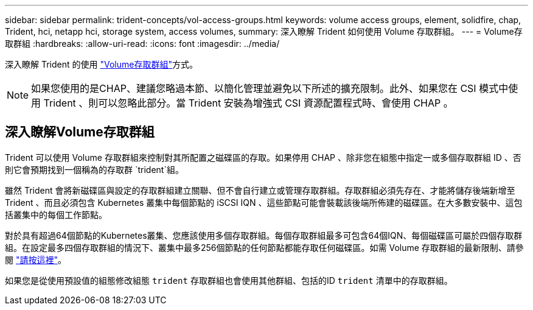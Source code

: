 ---
sidebar: sidebar 
permalink: trident-concepts/vol-access-groups.html 
keywords: volume access groups, element, solidfire, chap, Trident, hci, netapp hci, storage system, access volumes, 
summary: 深入瞭解 Trident 如何使用 Volume 存取群組。 
---
= Volume存取群組
:hardbreaks:
:allow-uri-read: 
:icons: font
:imagesdir: ../media/


[role="lead"]
深入瞭解 Trident 的使用 https://docs.netapp.com/us-en/element-software/concepts/concept_solidfire_concepts_volume_access_groups.html["Volume存取群組"^]方式。


NOTE: 如果您使用的是CHAP、建議您略過本節、以簡化管理並避免以下所述的擴充限制。此外、如果您在 CSI 模式中使用 Trident 、則可以忽略此部分。當 Trident 安裝為增強式 CSI 資源配置程式時、會使用 CHAP 。



== 深入瞭解Volume存取群組

Trident 可以使用 Volume 存取群組來控制對其所配置之磁碟區的存取。如果停用 CHAP 、除非您在組態中指定一或多個存取群組 ID 、否則它會預期找到一個稱為的存取群 `trident`組。

雖然 Trident 會將新磁碟區與設定的存取群組建立關聯、但不會自行建立或管理存取群組。存取群組必須先存在、才能將儲存後端新增至 Trident 、而且必須包含 Kubernetes 叢集中每個節點的 iSCSI IQN 、這些節點可能會裝載該後端所佈建的磁碟區。在大多數安裝中、這包括叢集中的每個工作節點。

對於具有超過64個節點的Kubernetes叢集、您應該使用多個存取群組。每個存取群組最多可包含64個IQN、每個磁碟區可屬於四個存取群組。在設定最多四個存取群組的情況下、叢集中最多256個節點的任何節點都能存取任何磁碟區。如需 Volume 存取群組的最新限制、請參閱 https://docs.netapp.com/us-en/element-software/concepts/concept_solidfire_concepts_volume_access_groups.html["請按這裡"^]。

如果您是從使用預設值的組態修改組態 `trident` 存取群組也會使用其他群組、包括的ID `trident` 清單中的存取群組。
